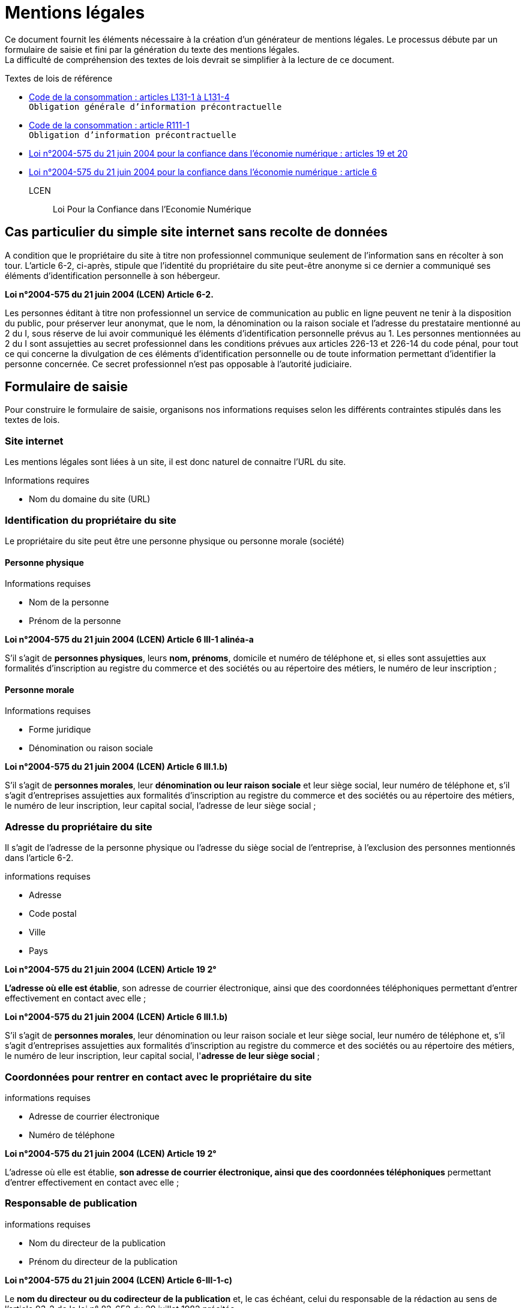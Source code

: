 = Mentions légales

Ce document fournit les éléments nécessaire à la création d'un générateur de mentions légales. Le processus débute par un formulaire de saisie et fini par la génération du texte des mentions légales. +
La difficulté de compréhension des textes de lois devrait se simplifier à la lecture de ce document.

.Textes de lois de référence
* https://www.legifrance.gouv.fr/affichCode.do;?idSectionTA=LEGISCTA000032227144&cidTexte=LEGITEXT000006069565[Code de la consommation : articles L131-1 à L131-4] +
  `Obligation générale d'information précontractuelle`
* https://www.legifrance.gouv.fr/affichCode.do?idSectionTA=LEGISCTA000032807114&cidTexte=LEGITEXT000006069565[Code de la consommation : article R111-1] +
  `Obligation d'information précontractuelle`
* https://www.legifrance.gouv.fr/affichTexteArticle.do?idArticle=LEGIARTI000024042423&cidTexte=LEGITEXT000005789847[Loi n°2004-575 du 21 juin 2004 pour la confiance dans l'économie numérique : articles 19 et 20]
* https://www.legifrance.gouv.fr/affichTexteArticle.do?idArticle=LEGIARTI000023711900&cidTexte=LEGITEXT000005789847[Loi n°2004-575 du 21 juin 2004 pour la confiance dans l'économie numérique : article 6 ]

LCEN::
 Loi Pour la Confiance dans l’Economie Numérique

== Cas particulier du simple site internet sans recolte de données
A condition que le propriétaire du site à titre non professionnel communique seulement de l'information sans en récolter à son tour. L'article 6-2, ci-après, stipule que l'identité du propriétaire du site peut-être anonyme si ce dernier a communiqué ses éléments d'identification personnelle à son hébergeur.

====
**Loi n°2004-575 du 21 juin 2004 (LCEN) Article 6-2.** +

Les personnes éditant à titre non professionnel un service de communication au public en ligne peuvent ne tenir à la disposition du public, pour préserver leur anonymat, que le nom, la dénomination ou la raison sociale et l'adresse du prestataire mentionné au 2 du I, sous réserve de lui avoir communiqué les éléments d'identification personnelle prévus au 1.
Les personnes mentionnées au 2 du I sont assujetties au secret professionnel dans les conditions prévues aux articles 226-13 et 226-14 du code pénal, pour tout ce qui concerne la divulgation de ces éléments d'identification personnelle ou de toute information permettant d'identifier la personne concernée. Ce secret professionnel n'est pas opposable à l'autorité judiciaire.
====

== Formulaire de saisie
Pour construire le formulaire de saisie, organisons nos informations requises selon les différents contraintes stipulés dans les textes de lois.

=== Site internet
Les mentions légales sont liées à un site, il est donc naturel de connaitre l'URL du site.

.Informations requires
* Nom du domaine du site (URL)

=== Identification du propriétaire du site
Le propriétaire du site peut être une personne physique ou personne morale (société)

==== Personne physique
.Informations requises
* Nom de la personne
* Prénom de la personne
====
**Loi n°2004-575 du 21 juin 2004 (LCEN) Article 6 III-1 alinéa-a** +

S'il s'agit de **personnes physiques**, leurs **nom, prénoms**, domicile et numéro de téléphone et, si elles sont assujetties aux formalités d'inscription au registre du commerce et des sociétés ou au répertoire des métiers, le numéro de leur inscription ;
====

==== Personne morale
.Informations requises
* Forme juridique
* Dénomination ou raison sociale
====
**Loi n°2004-575 du 21 juin 2004 (LCEN) Article 6 III.1.b)** +

S'il s'agit de **personnes morales**, leur **dénomination ou leur raison sociale** et leur siège social, leur numéro de téléphone et, s'il s'agit d'entreprises assujetties aux formalités d'inscription au registre du commerce et des sociétés ou au répertoire des métiers, le numéro de leur inscription, leur capital social, l'adresse de leur siège social ;
====

=== Adresse du propriétaire du site
Il s'agit de l'adresse de la personne physique ou l'adresse du siège social de l'entreprise, à l'exclusion des personnes mentionnés dans l'article 6-2.

.informations requises
* Adresse
* Code postal
* Ville
* Pays

====
**Loi n°2004-575 du 21 juin 2004 (LCEN) Article 19 2°** +

**L’adresse où elle est établie**, son adresse de courrier électronique, ainsi que des coordonnées téléphoniques permettant d'entrer effectivement en contact avec elle ;
====
====
**Loi n°2004-575 du 21 juin 2004 (LCEN) Article 6 III.1.b)** +

S'il s'agit de **personnes morales**, leur dénomination ou leur raison sociale et leur siège social, leur numéro de téléphone et, s'il s'agit d'entreprises assujetties aux formalités d'inscription au registre du commerce et des sociétés ou au répertoire des métiers, le numéro de leur inscription, leur capital social, l'**adresse de leur siège social** ;
====

=== Coordonnées pour rentrer en contact avec le propriétaire du site
.informations requises
* Adresse de courrier électronique
* Numéro de téléphone
====
**Loi n°2004-575 du 21 juin 2004 (LCEN) Article 19 2°** +

L’adresse où elle est établie, **son adresse de courrier électronique, ainsi que des coordonnées téléphoniques** permettant d'entrer effectivement en contact avec elle ;
====

=== Responsable de publication
.informations requises
* Nom du directeur de la publication
* Prénom du directeur de la publication

====
**Loi n°2004-575 du 21 juin 2004 (LCEN) Article 6-III-1-c)** +

Le **nom du directeur ou du codirecteur de la publication** et, le cas échéant, celui du responsable de la rédaction au sens de l'article 93-2 de la loi n° 82-652 du 29 juillet 1982 précitée ;
====

=== Hébergeur du site
Les mentions légales

.Informations requises
* Nom de l'hébergeur
* Adresse de l'hébergeur
* Code postal de l

====
**Loi n°2004-575 du 21 juin 2004 (LCEN) Article 6-III d)** +

Le nom, la dénomination ou la raison sociale et l'adresse et le numéro de téléphone du prestataire mentionné au 2 du I.
====

=== R.C.S ou R.M
Si l'activité est assujetie aux formalités d'inscription au registre du commerce et des sociétés ou au répertoire des métiers.

.Informations requises
* Numéro d'inscription au registre du commerce et des sociétés suivie du nom de la ville où se trouve le greffe auquel vous êtes immatriculés

ou

* Numéro d'inscription au registre des métiers

====
**Loi n°2004-575 du 21 juin 2004 (LCEN) Article 6 III-1 alinéa-1** +

Si la personne physique est assujettie aux formalités d'inscription au registre du commerce et des sociétés ou au répertoire des métiers :
====

====
**Loi n°2004-575 du 21 juin 2004 (LCEN) Article 6 III.1.b)** +

S'il s'agit d'entreprises assujetties aux formalités d'inscription au registre du commerce et des sociétés ou au répertoire des métiers, le numéro de leur inscription, leur capital social, l'adresse de leur siège social;
====

=== Capital social
S'il s'agit d'entreprises assujetties aux formalités d'inscription au RCS ou répertoire des métiers.

.Information requise
* Montant du capital

====
**Loi n°2004-575 du 21 juin 2004 (LCEN) Article 6 III.1.b)** +

s'il s'agit d'entreprises assujetties aux formalités d'inscription au registre du commerce et des sociétés ou au répertoire des métiers, le numéro de leur inscription, leur capital social, l'adresse de leur siège social;
====

=== Assujeties à la TVA
Si la personne est assujettie à la taxe sur la valeur ajoutée.

.Informations requises :
* Numéro individuel d'identification fiscale numéro de TVA intracommunautaire

====
**Loi n°2004-575 du 21 juin 2004 (LCEN) Article 19.4°** +

Si elle est **assujettie à la taxe sur la valeur ajoutée et identifiée par un numéro individuel** en application de l'article 286 ter du code général des impôts, son **numéro individuel d'identification** ;
====

=== Activité réglementée

Si le site concerne une activité soumise à autorisation

* Conseil juridique
* Enseignement
* Cours à domicile
* Hotelier
* Loueur de meublés
* Métaux précieux
* commissionnaire en garantie
* Prêt sur gage immobilier

Source : https://www.service-public.fr/professionnels-entreprises/vosdroits/N31728[Liste des activités réglementées et/ou soumises à autorisation]

.Informations requises
* La référence à l'autorisation
* Le nom et l'adresse de l'autorité ayant délivré l'autorisation

====
**Loi n°2004-575 du 21 juin 2004 (LCEN) Article 19.5°** +

Si son activité est soumise à un régime d'autorisation, le nom et l'adresse de l'autorité ayant délivré celle-ci ;
====

=== Profession réglementée
Si la personne est membre d'une profession réglementée

* Activité d'assurance, comptables, juridiques et financières
* Activités immobilières
* Médias
* Activités de service à la personne
* Activités ...

Source : https://service-public-entreprises.gouv.mc/Creation-d-activite/Activites-reglementees/Generalites/Liste-des-activites-reglementees-et-ou-soumises-a-autorisation[Liste des activités réglementées et/ou soumises à autorisation]

.Informations requises
* la références aux règles professionnelles applicables
* Son titre professionnel
* L'état membre dans lequel le titre professionnel a été octroyé
* Nom de l'ordre ou de l'organisme professionnel auprès duquel le titre est inscrit

====
**Loi n°2004-575 du 21 juin 2004 (LCEN) Article 19.6°** +

Si elle est membre d'une **profession réglementée**, la référence aux règles professionnelles applicables, son titre professionnel, l'Etat membre dans lequel il a été octroyé ainsi que le nom de l'ordre ou de l'organisme professionnel auprès duquel elle est inscrite.
====
